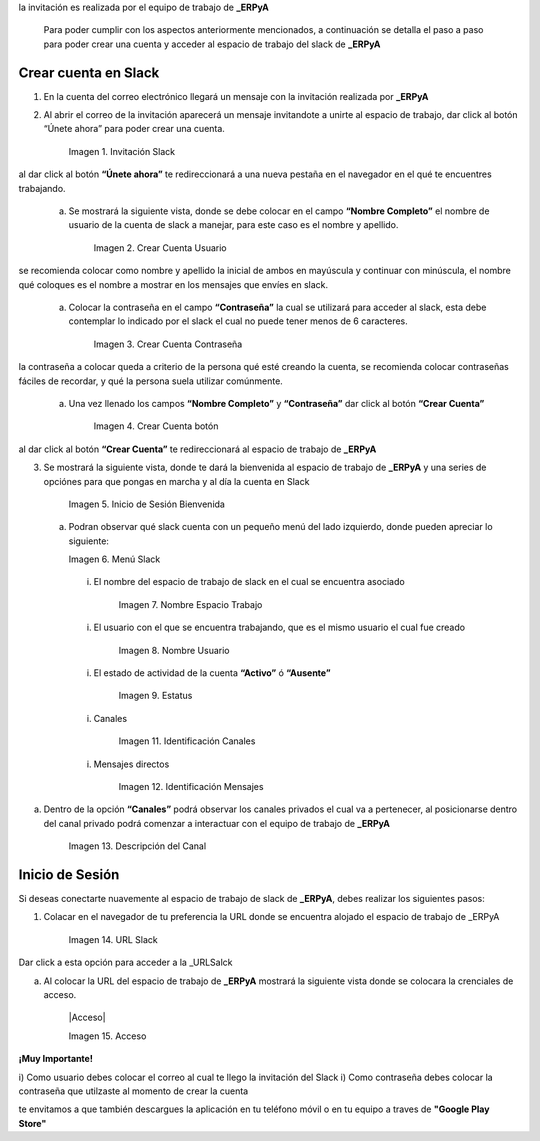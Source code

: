 .. _src/general/slack
.. _ERPyA: http://erpya.com
.. _Slack: https://erp.slack.com/
.. _URLSalck: https://erp.slack.com/
.. _Google Play Store: https://play.google.com/store/apps/details?id=com.Slack


.. |Invitación Slack| image:: resources/Invitación2.png
.. |Crear Cuenta Usuario| image:: resources/Crear_Cuenta_Usuario.png
.. |Crear Cuenta Contraseña| image:: resources/Crear_Cuenta_Contraseña.png
.. |Crear Cuenta botón| image:: resources/Crear_Cuenta_boton.png
.. |Inicio de Sesión Bienvenida| image:: resources/Inicio_Sesión_bienvenida_Mejorado.png
.. |Menú Slack| image:: resources/Menú_Mejorado.png
.. |Nombre Espacio Trabajo| image:: resources/Slack_Espacio_trabajo.png
.. |Nombre Usuario| image:: resources/Slack_Usuario.png
.. |Estatus| image:: resources/Slack_Usuario.png
.. |Identificación Canales| image:: resources/Slack_Canales.png
.. |Identificación Mensajes| image:: resources/Slack_Mensajes.png
.. |Descripción del Canal| image:: resources/Descripción_Canal_Defenitivo.png
.. |URL Slack| image:: resources/URL_Slack.png
.. |Acceso| image:: resources/Acceso.png


  Para poder acceder al espacio de trabajo de **_ERPyA** se debe tener una cuenta asociada, para ello primeramente debes contar con una invitación el cual llegará a la cuenta de correo electrónico qué le facilites a los consultores de **_ERPyA**, posterior a ello debes ser miembro de un canal privado de la empresa a la qué pertenezca para qué puedas interactuar bajo el espacio de trabajo de _ERPyA.

.. note::

la invitación es realizada por el equipo de trabajo de **_ERPyA**

  Para poder cumplir con los aspectos anteriormente mencionados, a continuación se detalla el paso a paso para poder crear una cuenta y acceder al espacio de trabajo del slack de **_ERPyA**



**Crear cuenta en Slack**
-------------------------


1) En la cuenta del correo electrónico llegará un mensaje con  la invitación realizada por **_ERPyA**

2) Al abrir el correo de la invitación aparecerá un mensaje invitandote a unirte al espacio de trabajo, dar click al  botón “Únete ahora”  para poder crear una cuenta.

       |Invitación Slack|

       Imagen 1. Invitación Slack

.. note::

al dar click al botón **“Únete ahora”** te redireccionará a una nueva pestaña en el navegador en el qué te encuentres trabajando.

  a) Se mostrará la siguiente vista, donde se debe colocar en el campo **“Nombre Completo”** el  nombre de usuario de la  cuenta de slack a manejar, para este caso es el nombre y apellido.

      |Crear Cuenta Usuario|

      Imagen 2. Crear Cuenta Usuario

.. note::

se recomienda colocar como nombre y apellido la inicial de ambos en mayúscula y continuar con minúscula, el nombre qué coloques es el nombre a mostrar en los mensajes que envíes en slack.

  a) Colocar la contraseña en el campo **“Contraseña”**  la cual se utilizará para acceder al slack, esta debe contemplar  lo indicado por el slack el cual no puede tener menos de 6 caracteres.

      |Crear Cuenta Contraseña|

      Imagen 3. Crear Cuenta Contraseña

.. note:::

la contraseña a colocar queda a criterio de la persona qué esté creando la cuenta, se recomienda colocar contraseñas fáciles de recordar, y qué la persona suela  utilizar comúnmente.

  a) Una vez llenado los campos **“Nombre Completo”** y **“Contraseña”** dar click al botón **“Crear Cuenta”**

      |Crear Cuenta botón|

      Imagen 4. Crear Cuenta botón

.. note:::

al dar click al botón **“Crear Cuenta”** te redireccionará al espacio de trabajo de **_ERPyA**

3) Se mostrará la siguiente vista, donde te dará la bienvenida al espacio de trabajo de **_ERPyA** y una series de opciónes para que pongas en marcha y al día la cuenta en Slack

      |Inicio de Sesión Bienvenida|

      Imagen 5. Inicio de Sesión Bienvenida

  a) Podran observar qué slack cuenta con un pequeño menú del lado izquierdo, donde pueden apreciar lo siguiente:

     |Menú Slack|

     Imagen 6. Menú Slack

    i) El nombre del espacio de trabajo de slack en el cual se encuentra asociado

        |Nombre Espacio Trabajo|

        Imagen 7. Nombre Espacio Trabajo

    i) El usuario con el que se encuentra trabajando, que es el mismo usuario el cual fue creado

        |Nombre Usuario|

        Imagen 8. Nombre Usuario

    i) El estado de actividad de la cuenta **“Activo”** ó **“Ausente”**

        |Estatus|

        Imagen 9. Estatus

    i) Canales

        |Identificación Canales|

        Imagen 11. Identificación Canales

    i) Mensajes directos

        |Identificación Mensajes|

        Imagen 12. Identificación Mensajes

a) Dentro de la opción **“Canales”** podrá observar los canales privados el cual va a pertenecer, al posicionarse dentro del canal privado podrá comenzar a interactuar con el equipo de trabajo de **_ERPyA**

    |Descripción del Canal|

    Imagen 13. Descripción del Canal


**Inicio de Sesión**
--------------------

Si deseas conectarte nuavemente al espacio de trabajo de slack de **_ERPyA**, debes realizar los siguientes pasos:

1) Colacar en el navegador de tu preferencia la URL donde se encuentra alojado el espacio de trabajo de _ERPyA

    |URL Slack|

    Imagen 14. URL Slack

.. note::
Dar click a esta opción para acceder a la _URLSalck

a) Al colocar la URL del espacio de trabajo de **_ERPyA**  mostrará la siguiente vista donde se colocara la crenciales de acceso.

    |Acceso|

    Imagen 15. Acceso

**¡Muy Importante!**

i) Como usuario debes colocar el correo al cual te llego la invitación del Slack
i) Como contraseña debes colocar la contraseña que utilzaste al momento de crear la cuenta

.. note::

te envitamos a que también descargues la aplicación en tu teléfono móvil o en tu equipo a traves de **"Google Play Store"**
